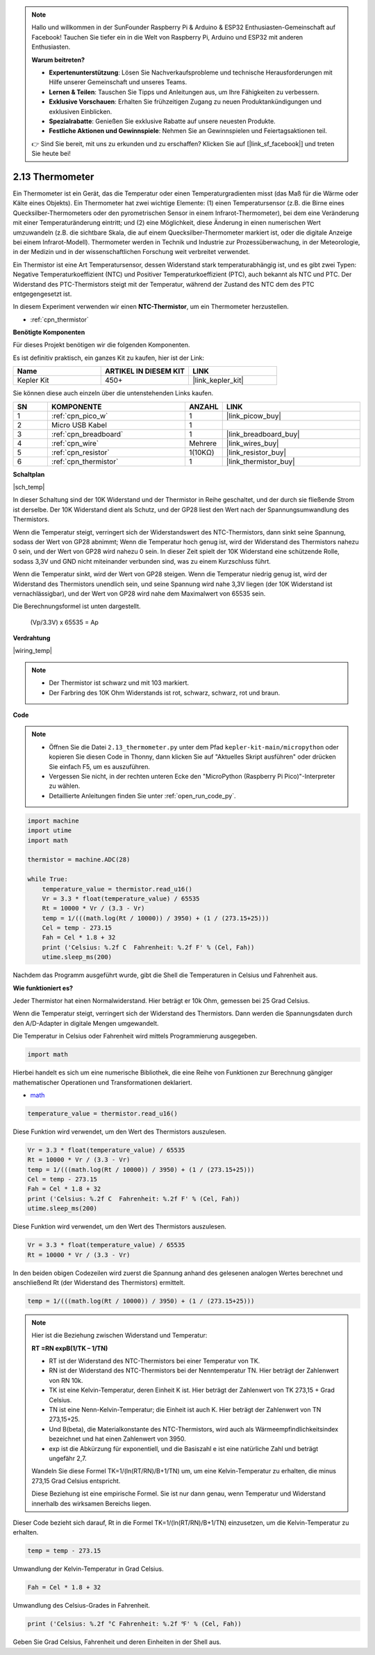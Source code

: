 .. note::

    Hallo und willkommen in der SunFounder Raspberry Pi & Arduino & ESP32 Enthusiasten-Gemeinschaft auf Facebook! Tauchen Sie tiefer ein in die Welt von Raspberry Pi, Arduino und ESP32 mit anderen Enthusiasten.

    **Warum beitreten?**

    - **Expertenunterstützung**: Lösen Sie Nachverkaufsprobleme und technische Herausforderungen mit Hilfe unserer Gemeinschaft und unseres Teams.
    - **Lernen & Teilen**: Tauschen Sie Tipps und Anleitungen aus, um Ihre Fähigkeiten zu verbessern.
    - **Exklusive Vorschauen**: Erhalten Sie frühzeitigen Zugang zu neuen Produktankündigungen und exklusiven Einblicken.
    - **Spezialrabatte**: Genießen Sie exklusive Rabatte auf unsere neuesten Produkte.
    - **Festliche Aktionen und Gewinnspiele**: Nehmen Sie an Gewinnspielen und Feiertagsaktionen teil.

    👉 Sind Sie bereit, mit uns zu erkunden und zu erschaffen? Klicken Sie auf [|link_sf_facebook|] und treten Sie heute bei!

.. _py_temp:

2.13 Thermometer
===========================

Ein Thermometer ist ein Gerät, das die Temperatur oder einen Temperaturgradienten misst (das Maß für die Wärme oder Kälte eines Objekts). 
Ein Thermometer hat zwei wichtige Elemente: (1) einen Temperatursensor (z.B. die Birne eines Quecksilber-Thermometers oder den pyrometrischen Sensor in einem Infrarot-Thermometer), bei dem eine Veränderung mit einer Temperaturänderung eintritt; 
und (2) eine Möglichkeit, diese Änderung in einen numerischen Wert umzuwandeln (z.B. die sichtbare Skala, die auf einem Quecksilber-Thermometer markiert ist, oder die digitale Anzeige bei einem Infrarot-Modell). 
Thermometer werden in Technik und Industrie zur Prozessüberwachung, in der Meteorologie, in der Medizin und in der wissenschaftlichen Forschung weit verbreitet verwendet.

Ein Thermistor ist eine Art Temperatursensor, dessen Widerstand stark temperaturabhängig ist, und es gibt zwei Typen:
Negative Temperaturkoeffizient (NTC) und Positiver Temperaturkoeffizient (PTC), 
auch bekannt als NTC und PTC. Der Widerstand des PTC-Thermistors steigt mit der Temperatur, während der Zustand des NTC dem des PTC entgegengesetzt ist.

In diesem Experiment verwenden wir einen **NTC-Thermistor**, um ein Thermometer herzustellen.

* :ref:`cpn_thermistor`

**Benötigte Komponenten**

Für dieses Projekt benötigen wir die folgenden Komponenten.

Es ist definitiv praktisch, ein ganzes Kit zu kaufen, hier ist der Link:

.. list-table::
    :widths: 20 20 20
    :header-rows: 1

    *   - Name	
        - ARTIKEL IN DIESEM KIT
        - LINK
    *   - Kepler Kit	
        - 450+
        - |link_kepler_kit|

Sie können diese auch einzeln über die untenstehenden Links kaufen.

.. list-table::
    :widths: 5 20 5 20
    :header-rows: 1

    *   - SN
        - KOMPONENTE	
        - ANZAHL
        - LINK

    *   - 1
        - :ref:`cpn_pico_w`
        - 1
        - |link_picow_buy|
    *   - 2
        - Micro USB Kabel
        - 1
        - 
    *   - 3
        - :ref:`cpn_breadboard`
        - 1
        - |link_breadboard_buy|
    *   - 4
        - :ref:`cpn_wire`
        - Mehrere
        - |link_wires_buy|
    *   - 5
        - :ref:`cpn_resistor`
        - 1(10KΩ)
        - |link_resistor_buy|
    *   - 6
        - :ref:`cpn_thermistor`
        - 1
        - |link_thermistor_buy|

**Schaltplan**

|sch_temp|

In dieser Schaltung sind der 10K Widerstand und der Thermistor in Reihe geschaltet, und der durch sie fließende Strom ist derselbe. Der 10K Widerstand dient als Schutz, und der GP28 liest den Wert nach der Spannungsumwandlung des Thermistors.

Wenn die Temperatur steigt, verringert sich der Widerstandswert des NTC-Thermistors, dann sinkt seine Spannung, sodass der Wert von GP28 abnimmt; Wenn die Temperatur hoch genug ist, wird der Widerstand des Thermistors nahezu 0 sein, und der Wert von GP28 wird nahezu 0 sein. In dieser Zeit spielt der 10K Widerstand eine schützende Rolle, sodass 3,3V und GND nicht miteinander verbunden sind, was zu einem Kurzschluss führt.

Wenn die Temperatur sinkt, wird der Wert von GP28 steigen. Wenn die Temperatur niedrig genug ist, wird der Widerstand des Thermistors unendlich sein, und seine Spannung wird nahe 3,3V liegen (der 10K Widerstand ist vernachlässigbar), und der Wert von GP28 wird nahe dem Maximalwert von 65535 sein.

Die Berechnungsformel ist unten dargestellt.

    (Vp/3.3V) x 65535 = Ap





**Verdrahtung**


|wiring_temp|
 
.. #. Verbinden Sie 3V3 und GND von Pico W mit dem Stromschienenbereich des Steckbretts.
.. #. Verbinden Sie ein Ende des Thermistors mit dem GP28-Pin und schließen Sie dann dasselbe Ende über einen 10K Ohm Widerstand mit der positiven Stromschiene an.
.. #. Verbinden Sie das andere Ende des Thermistors mit der negativen Stromschiene.

.. note::
    * Der Thermistor ist schwarz und mit 103 markiert.
    * Der Farbring des 10K Ohm Widerstands ist rot, schwarz, schwarz, rot und braun.

**Code**


.. note::

    * Öffnen Sie die Datei ``2.13_thermometer.py`` unter dem Pfad ``kepler-kit-main/micropython`` oder kopieren Sie diesen Code in Thonny, dann klicken Sie auf "Aktuelles Skript ausführen" oder drücken Sie einfach F5, um es auszuführen.

    * Vergessen Sie nicht, in der rechten unteren Ecke den "MicroPython (Raspberry Pi Pico)"-Interpreter zu wählen.

    * Detaillierte Anleitungen finden Sie unter :ref:`open_run_code_py`.


.. code-block:: python

    import machine
    import utime
    import math

    thermistor = machine.ADC(28)  

    while True:
        temperature_value = thermistor.read_u16()
        Vr = 3.3 * float(temperature_value) / 65535
        Rt = 10000 * Vr / (3.3 - Vr)
        temp = 1/(((math.log(Rt / 10000)) / 3950) + (1 / (273.15+25)))
        Cel = temp - 273.15
        Fah = Cel * 1.8 + 32
        print ('Celsius: %.2f C  Fahrenheit: %.2f F' % (Cel, Fah))
        utime.sleep_ms(200)

Nachdem das Programm ausgeführt wurde, gibt die Shell die Temperaturen in Celsius und Fahrenheit aus.

**Wie funktioniert es?**

Jeder Thermistor hat einen Normalwiderstand. Hier beträgt er 10k Ohm, gemessen bei 25 Grad Celsius.

Wenn die Temperatur steigt, verringert sich der Widerstand des Thermistors. Dann werden die Spannungsdaten durch den A/D-Adapter in digitale Mengen umgewandelt.

Die Temperatur in Celsius oder Fahrenheit wird mittels Programmierung ausgegeben.

.. code-block:: python

    import math 

Hierbei handelt es sich um eine numerische Bibliothek, die eine Reihe von Funktionen zur Berechnung gängiger mathematischer Operationen und Transformationen deklariert.

* `math <https://docs.micropython.org/en/latest/library/math.html>`_

.. code-block:: python

    temperature_value = thermistor.read_u16()

Diese Funktion wird verwendet, um den Wert des Thermistors auszulesen.

.. code-block:: python

    Vr = 3.3 * float(temperature_value) / 65535
    Rt = 10000 * Vr / (3.3 - Vr)
    temp = 1/(((math.log(Rt / 10000)) / 3950) + (1 / (273.15+25)))
    Cel = temp - 273.15
    Fah = Cel * 1.8 + 32
    print ('Celsius: %.2f C  Fahrenheit: %.2f F' % (Cel, Fah))
    utime.sleep_ms(200)

Diese Funktion wird verwendet, um den Wert des Thermistors auszulesen.

.. code-block:: python

    Vr = 3.3 * float(temperature_value) / 65535
    Rt = 10000 * Vr / (3.3 - Vr)

In den beiden obigen Codezeilen wird zuerst die Spannung anhand des gelesenen analogen Wertes berechnet und anschließend Rt (der Widerstand des Thermistors) ermittelt.

.. code-block:: python

    temp = 1/(((math.log(Rt / 10000)) / 3950) + (1 / (273.15+25)))

.. note::
    Hier ist die Beziehung zwischen Widerstand und Temperatur: 

    **RT =RN expB(1/TK – 1/TN)** 

    * RT ist der Widerstand des NTC-Thermistors bei einer Temperatur von TK.
    * RN ist der Widerstand des NTC-Thermistors bei der Nenntemperatur TN. Hier beträgt der Zahlenwert von RN 10k.
    * TK ist eine Kelvin-Temperatur, deren Einheit K ist. Hier beträgt der Zahlenwert von TK 273,15 + Grad Celsius.
    * TN ist eine Nenn-Kelvin-Temperatur; die Einheit ist auch K. Hier beträgt der Zahlenwert von TN 273,15+25.
    * Und B(beta), die Materialkonstante des NTC-Thermistors, wird auch als Wärmeempfindlichkeitsindex bezeichnet und hat einen Zahlenwert von 3950.
    * exp ist die Abkürzung für exponentiell, und die Basiszahl e ist eine natürliche Zahl und beträgt ungefähr 2,7.

    Wandeln Sie diese Formel TK=1/(ln(RT/RN)/B+1/TN) um, um eine Kelvin-Temperatur zu erhalten, die minus 273,15 Grad Celsius entspricht.

    Diese Beziehung ist eine empirische Formel. Sie ist nur dann genau, wenn Temperatur und Widerstand innerhalb des wirksamen Bereichs liegen.

Dieser Code bezieht sich darauf, Rt in die Formel TK=1/(ln(RT/RN)/B+1/TN) einzusetzen, um die Kelvin-Temperatur zu erhalten.

.. code-block:: python

    temp = temp - 273.15 

Umwandlung der Kelvin-Temperatur in Grad Celsius.

.. code-block:: python

    Fah = Cel * 1.8 + 32 

Umwandlung des Celsius-Grades in Fahrenheit.

.. code-block:: python

    print ('Celsius: %.2f °C Fahrenheit: %.2f ℉' % (Cel, Fah))

Geben Sie Grad Celsius, Fahrenheit und deren Einheiten in der Shell aus.

